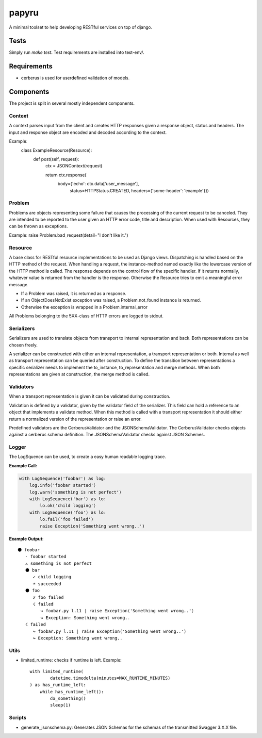 ======
papyru
======

A minimal toolset to help developing RESTful services on top of django.

Tests
=====

Simply run `make test`. Test requirements are installed into test-env/.

Requirements
============

- cerberus is used for userdefined validation of models.

Components
==========

The project is split in several mostly independent components.

Context
-------

A context parses input from the client and creates HTTP responses given a
response object, status and headers. The input and response object are encoded
and decoded according to the context.

Example:
          class ExampleResource(Resource):
              def post(self, request):
                  ctx = JSONContext(request)

                  return ctx.response(
                      body={'echo': ctx.data['user_message'],
                            status=HTTPStatus.CREATED,
                            headers={'some-header': 'example'}})

Problem
-------

Problems are objects representing some failure that causes the processing of the
current request to be canceled. They are intended to be reported to the user
given an HTTP error code, title and description. When used with Resources, they
can be thrown as exceptions.

Example: raise Problem.bad_request(detail="I don't like it.")

Resource
--------

A base class for RESTful resource implementations to be used as Django views.
Dispatching is handled based on the HTTP method of the request. When handling a
request, the instance-method named exactly like the lowercase version of the
HTTP method is called. The response depends on the control flow of the specific
handler. If it returns normally, whatever value is returned from the handler is
the response. Otherwise the Resource tries to emit a meaningful error message.

- If a Problem was raised, it is returned as a response.
- If an ObjectDoesNotExist exception was raised, a Problem.not_found instance is
  returned.
- Otherwise the exception is wrapped in a Problem.internal_error

All Problems belonging to the 5XX-class of HTTP errors are logged to stdout.


Serializers
-----------

Serializers are used to translate objects from transport to internal
representation and back. Both representations can be chosen freely.

A serializer can be constructed with either an internal representation, a
transport representation or both. Internal as well as transport representation
can be queried after construction. To define the transition between
representations a specific serializer needs to implement the to_instance,
to_representation and merge methods. When both representations are given at
construction, the merge method is called.

Validators
----------

When a transport representation is given it can be validated during
construction.

Validation is defined by a validator, given by the validator field of the
serializer. This field can hold a reference to an object that implements a
validate method. When this method is called with a transport representation it
should either return a normalized version of the representation or raise an
error.

Predefined validators are the CerberusValidator and the JSONSchemaValidator.
The CerberusValidator checks objects against a cerberus schema definition. The
JSONSchemaValidator checks against JSON Schemes.

Logger
-------

The LogSquence can be used, to create a easy human readable logging trace.

**Example Call:**

.. code-block:: python

  with LogSequence('foobar') as log:
      log.info('foobar started')
      log.warn('something is not perfect')
      with LogSequence('bar') as lo:
          lo.ok('child logging')
      with LogSequence('foo') as lo:
          lo.fail('foo failed')
          raise Exception('Something went wrong..')

**Example Output:**

::

  ⚫ foobar
     - foobar started
     ⚠ something is not perfect
     ⚫ bar
        ✓ child logging
        ☀ succeeded
     ⚫ foo
        ✗ foo failed
        ☇ failed
           ↪ foobar.py l.11 | raise Exception('Something went wrong..')
           ↪ Exception: Something went wrong..
     ☇ failed
        ↪ foobar.py l.11 | raise Exception('Something went wrong..')
        ↪ Exception: Something went wrong..

Utils
-----
- limited_runtime: checks if runtime is left. Example::

    with limited_runtime(
            datetime.timedelta(minutes=MAX_RUNTIME_MINUTES)
    ) as has_runtime_left:
        while has_runtime_left():
            do_something()
            sleep(1)

Scripts
-------
- generate_jsonschema.py:
  Generates JSON Schemas for the schemas of the transmitted Swagger 3.X.X file.
